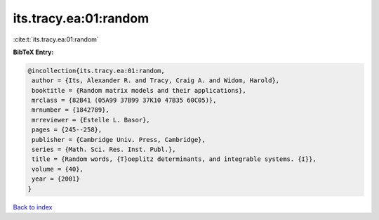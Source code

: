 its.tracy.ea:01:random
======================

:cite:t:`its.tracy.ea:01:random`

**BibTeX Entry:**

.. code-block:: bibtex

   @incollection{its.tracy.ea:01:random,
    author = {Its, Alexander R. and Tracy, Craig A. and Widom, Harold},
    booktitle = {Random matrix models and their applications},
    mrclass = {82B41 (05A99 37B99 37K10 47B35 60C05)},
    mrnumber = {1842789},
    mrreviewer = {Estelle L. Basor},
    pages = {245--258},
    publisher = {Cambridge Univ. Press, Cambridge},
    series = {Math. Sci. Res. Inst. Publ.},
    title = {Random words, {T}oeplitz determinants, and integrable systems. {I}},
    volume = {40},
    year = {2001}
   }

`Back to index <../By-Cite-Keys.html>`_

